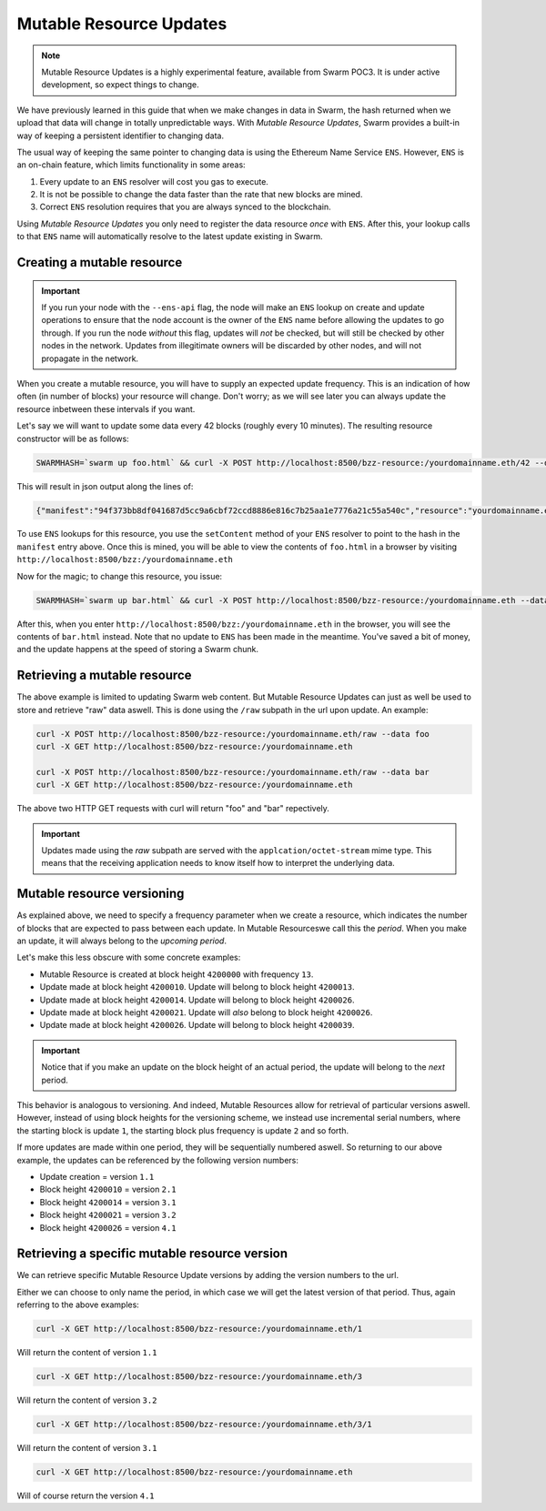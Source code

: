 
Mutable Resource Updates
========================

.. note::
  Mutable Resource Updates is a highly experimental feature, available from Swarm POC3. It is under active development, so expect things to change.

We have previously learned in this guide that when we make changes in data in Swarm, the hash returned when we upload that data will change in totally unpredictable ways. With *Mutable Resource Updates*, Swarm provides a built-in way of keeping a persistent identifier to changing data.

The usual way of keeping the same pointer to changing data is using the Ethereum Name Service ``ENS``. However, ``ENS`` is an on-chain feature, which limits functionality in some areas:

1. Every update to an ``ENS`` resolver will cost you gas to execute.
2. It is not be possible to change the data faster than the rate that new blocks are mined.
3. Correct ``ENS`` resolution requires that you are always synced to the blockchain.

Using *Mutable Resource Updates* you only need to register the data resource *once* with ``ENS``. After this, your lookup calls to that ``ENS`` name will automatically resolve to the latest update existing in Swarm.

Creating a mutable resource
----------------------------
.. important::
  If you run your node with the ``--ens-api`` flag, the node will make an ``ENS`` lookup on create and update operations to ensure that the node account is the owner of the ``ENS`` name before allowing the updates to go through. If you run the node *without* this flag, updates will *not* be checked, but will still be checked by other nodes in the network. Updates from illegitimate owners will be discarded by other nodes, and will not propagate in the network.

When you create a mutable resource, you will have to supply an expected update frequency. This is an indication of how often (in number of blocks) your resource will change. Don't worry; as we will see later you can always update the resource inbetween these intervals if you want.

Let's say we will want to update some data every 42 blocks (roughly every 10 minutes). The resulting resource constructor will be as follows:

.. code-block:: none

  SWARMHASH=`swarm up foo.html` && curl -X POST http://localhost:8500/bzz-resource:/yourdomainname.eth/42 --data $SWARMPAGE

This will result in json output along the lines of:

.. code-block:: none

  {"manifest":"94f373bb8df041687d5cc9a6cbf72ccd8886e816c7b25aa1e7776a21c55a540c","resource":"yourdomainname.eth","update":"fed6fe4ee69a45181535f11f22f2592b6d21a9de0dfd77dda358612d0cb34067"}

To use ``ENS`` lookups for this resource, you use the ``setContent`` method of your ``ENS`` resolver to point to the hash in the ``manifest`` entry above. Once this is mined, you will be able to view the contents of ``foo.html`` in a browser by visiting ``http://localhost:8500/bzz:/yourdomainname.eth``

Now for the magic; to change this resource, you issue:

.. code-block:: none

  SWARMHASH=`swarm up bar.html` && curl -X POST http://localhost:8500/bzz-resource:/yourdomainname.eth --data $SWARMPAGE

After this, when you enter ``http://localhost:8500/bzz:/yourdomainname.eth`` in the browser, you will see the contents of ``bar.html`` instead. Note that no update to ``ENS`` has been made in the meantime. You've saved a bit of money, and the update happens at the speed of storing a Swarm chunk.

Retrieving a mutable resource
------------------------------

The above example is limited to updating Swarm web content. But Mutable Resource Updates can just as well be used to store and retrieve "raw" data aswell. This is done using the ``/raw`` subpath in the url upon update. An example:

.. code-block:: none

  curl -X POST http://localhost:8500/bzz-resource:/yourdomainname.eth/raw --data foo
  curl -X GET http://localhost:8500/bzz-resource:/yourdomainname.eth

  curl -X POST http://localhost:8500/bzz-resource:/yourdomainname.eth/raw --data bar
  curl -X GET http://localhost:8500/bzz-resource:/yourdomainname.eth

The above two HTTP GET requests with curl will return "foo" and "bar" repectively.

.. important::
  Updates made using the *raw* subpath are served with the ``applcation/octet-stream`` mime type. This means that the receiving application needs to know itself how to interpret the underlying data.

Mutable resource versioning
----------------------------

As explained above, we need to specify a frequency parameter when we create a resource, which indicates the number of blocks that are expected to pass between each update. In Mutable Resourceswe call this the *period*. When you make an update, it will always belong to the *upcoming period*.

Let's make this less obscure with some concrete examples:

* Mutable Resource is created at block height ``4200000`` with frequency ``13``.
* Update made at block height ``4200010``. Update will belong to block height ``4200013``.
* Update made at block height ``4200014``. Update will belong to block height ``4200026``.
* Update made at block height ``4200021``. Update will *also* belong to block height ``4200026``.
* Update made at block height ``4200026``. Update will belong to block height ``4200039``.

.. important::
  Notice that if you make an update on the block height of an actual period, the update will belong to the *next* period.

This behavior is analogous to versioning. And indeed, Mutable Resources allow for retrieval of particular versions aswell. However, instead of using block heights for the versioning scheme, we instead use incremental serial numbers, where the starting block is update ``1``, the starting block plus frequency is update ``2`` and so forth.

If more updates are made within one period, they will be sequentially numbered aswell. So returning to our above example, the updates can be referenced by the following version numbers:

* Update creation = version ``1.1``
* Block height ``4200010`` = version ``2.1``
* Block height ``4200014`` = version ``3.1``
* Block height ``4200021`` = version ``3.2``
* Block height ``4200026`` = version ``4.1``

Retrieving a specific mutable resource version
-----------------------------------------------

We can retrieve specific Mutable Resource Update versions by adding the version numbers to the url.

Either we can choose to only name the period, in which case we will get the latest version of that period. Thus, again referring to the above examples:

.. code-block:: none

  curl -X GET http://localhost:8500/bzz-resource:/yourdomainname.eth/1

Will return the content of version ``1.1``

.. code-block:: none

  curl -X GET http://localhost:8500/bzz-resource:/yourdomainname.eth/3

Will return the content of version ``3.2``

.. code-block:: none

  curl -X GET http://localhost:8500/bzz-resource:/yourdomainname.eth/3/1

Will return the content of version ``3.1``

.. code-block:: none

  curl -X GET http://localhost:8500/bzz-resource:/yourdomainname.eth

Will of course return the version ``4.1``
